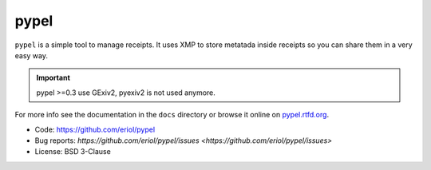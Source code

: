 pypel
=====

``pypel`` is a simple tool to manage receipts. It uses XMP to store metatada
inside receipts so you can share them in a very easy way.

.. IMPORTANT::
   pypel >=0.3 use GExiv2, pyexiv2 is not used anymore.

For more info see the documentation in the ``docs`` directory or browse it
online on `pypel.rtfd.org <http://pypel.rtfd.org/>`_.

* Code: `https://github.com/eriol/pypel <https://github.com/eriol/pypel>`_
* Bug reports: `https://github.com/eriol/pypel/issues <https://github.com/eriol/pypel/issues>`
* License: BSD 3-Clause
